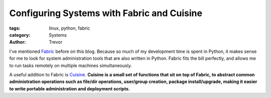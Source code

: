 Configuring Systems with Fabric and Cuisine
===========================================

:tags: linux, python, fabric
:category: Systems
:author: Trevor


I've mentioned Fabric_ before on this blog.  Because so much of my development time is spent in Python, it makes 
sense for me to look for system administration tools that are also written in Python.  Fabric fits the bill
perfectly, and allows me to run tasks remotely on multiple machines simultaneously.

.. _Fabric: http://fabric.readthedocs.org/en/1.8/


A useful addition to Fabric is Cuisine_.  **Cuisine is a small set of functions that sit on top of Fabric, 
to abstract common administration operations such as file/dir operations, user/group creation, 
package install/upgrade, making it easier to write portable administration and deployment scripts.**

.. _Cuisine: https://github.com/sebastien/cuisine
